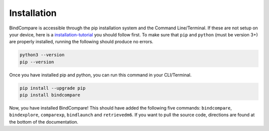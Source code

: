 Installation
============

BindCompare is accessible through the pip installation system and the Command Line/Terminal.
If these are not setup on your device, here is a `installation-tutorial <https://python.land/virtual-environments/installing-packages-with-pip>`__ you should
follow first. To make sure that ``pip`` and ``python`` (must be version 3+) are 
properly installed, running the following should produce no errors.

.. code-block:: bash

   python3 --version
   pip --version

Once you have installed pip and python, you can run this 
command in your CLI/Terminal. 

.. code-block:: bash

   pip install --upgrade pip 
   pip install bindcompare

Now, you have installed BindCompare! This should have added the following five
commands: ``bindcompare``, ``bindexplore``, ``comparexp``, ``bindlaunch``
and ``retrievedm6``. If you want to pull the source code, directions are found
at the bottom of the documentation. 
